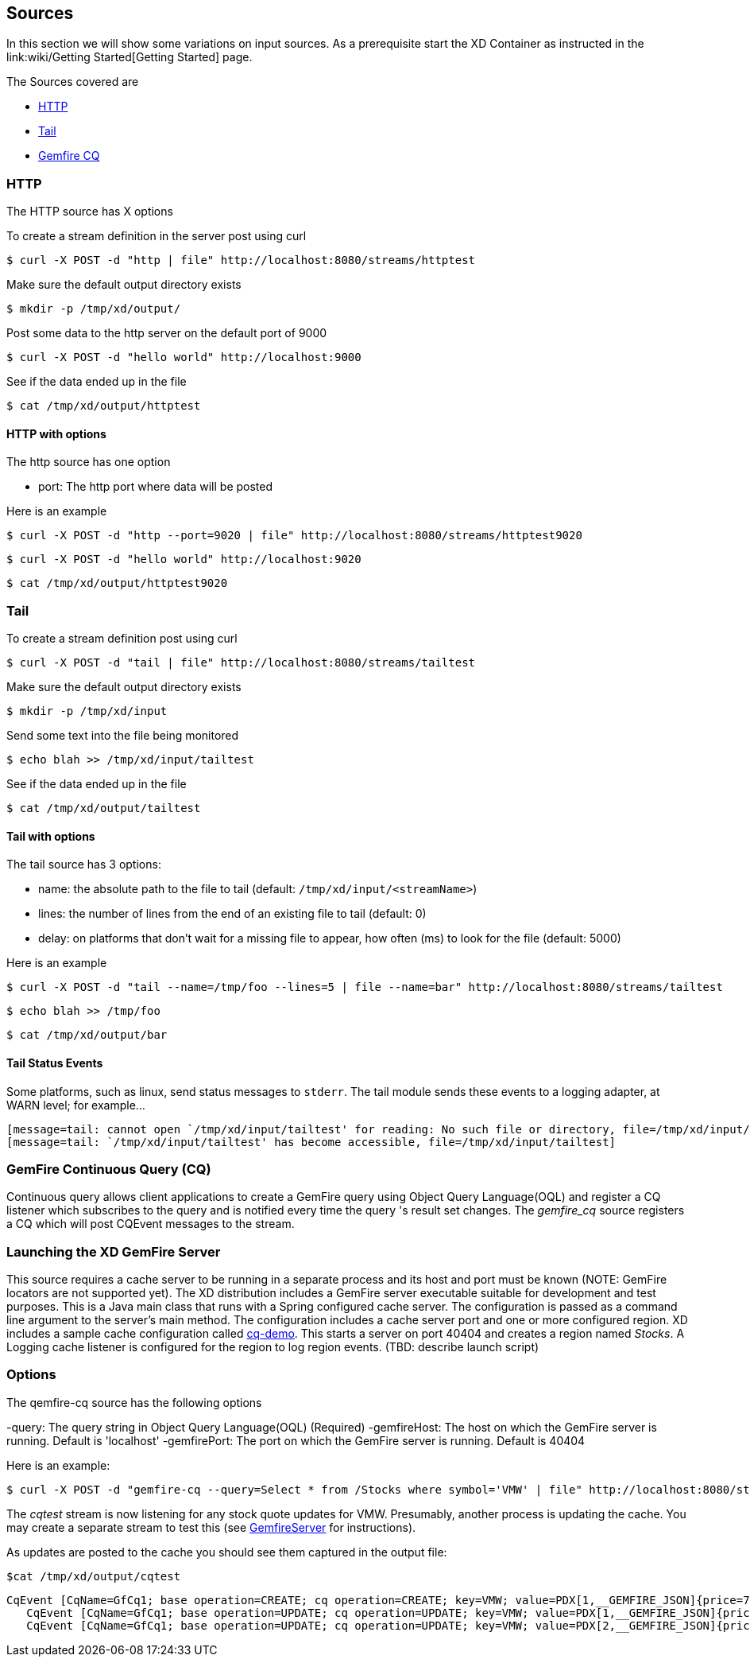 == Sources
In this section we will show some variations on input sources.  As a prerequisite start the XD Container
as instructed in the link:wiki/Getting Started[Getting Started] page.

The Sources covered are

* <<http, HTTP>>
* <<tail, Tail>>
* <<gemfire-cq,Gemfire CQ>>

[[http]]
=== HTTP

The HTTP source has X options

To create a stream definition in the server post using curl

     $ curl -X POST -d "http | file" http://localhost:8080/streams/httptest

Make sure the default output directory exists

     $ mkdir -p /tmp/xd/output/

Post some data to the http server on the default port of 9000

     $ curl -X POST -d "hello world" http://localhost:9000

See if the data ended up in the file

     $ cat /tmp/xd/output/httptest

==== HTTP with options

The http source has one option

- port: The http port where data will be posted

Here is an example 

     $ curl -X POST -d "http --port=9020 | file" http://localhost:8080/streams/httptest9020

     $ curl -X POST -d "hello world" http://localhost:9020

     $ cat /tmp/xd/output/httptest9020

[[tail]]
=== Tail

To create a stream definition post using curl

     $ curl -X POST -d "tail | file" http://localhost:8080/streams/tailtest

Make sure the default output directory exists

     $ mkdir -p /tmp/xd/input

Send some text into the file being monitored 

     $ echo blah >> /tmp/xd/input/tailtest

See if the data ended up in the file
     
     $ cat /tmp/xd/output/tailtest

==== Tail with options

The tail source has 3 options:

- name: the absolute path to the file to tail (default: `/tmp/xd/input/<streamName>`)
- lines: the number of lines from the end of an existing file to tail (default: 0)
- delay: on platforms that don't wait for a missing file to appear, how often (ms) to look for the file (default: 5000)

Here is an example 

     $ curl -X POST -d "tail --name=/tmp/foo --lines=5 | file --name=bar" http://localhost:8080/streams/tailtest

     $ echo blah >> /tmp/foo

     $ cat /tmp/xd/output/bar


==== Tail Status Events

Some platforms, such as linux, send status messages to `stderr`. The tail module sends these events to a logging adapter, at WARN level; for example...

----
[message=tail: cannot open `/tmp/xd/input/tailtest' for reading: No such file or directory, file=/tmp/xd/input/tailtest]
[message=tail: `/tmp/xd/input/tailtest' has become accessible, file=/tmp/xd/input/tailtest]
----

[[gemfire-cq]]
=== GemFire Continuous Query (CQ)
Continuous query allows client applications to create a GemFire query using Object Query Language(OQL) and register a CQ listener which subscribes to the query and is notified every time the query 's result set changes. The _gemfire_cq_ source registers a CQ which will post CQEvent messages to the stream. 

=== Launching the XD GemFire Server
This source requires a cache server to be running in a separate process and its host and port must be known (NOTE: GemFire locators are not supported yet). The XD distribution includes a GemFire server executable suitable for development and test purposes. This is a Java main class that runs with a Spring configured cache server. The configuration is passed as a command line argument to the server's main method. The configuration includes a cache server port and one or more configured region. XD includes a sample cache configuration called  https://github.com/SpringSource/spring-xd/blob/master/spring-xd-gemfire-server/config/cq-demo.xml[cq-demo]. This starts a server on port 40404 and creates a region named _Stocks_. A Logging cache listener is configured  for the region to log region events.  (TBD: describe launch script)

=== Options

The qemfire-cq source has the following options

-query: The query string in Object Query Language(OQL) (Required)
-gemfireHost: The host on which the GemFire server is running. Default is 'localhost'
-gemfirePort: The port on which the GemFire server is running. Default is 40404

Here is an example:

      $ curl -X POST -d "gemfire-cq --query=Select * from /Stocks where symbol='VMW' | file" http://localhost:8080/streams/cqtest

The _cqtest_ stream is now listening for any stock quote updates for VMW. Presumably, another process is updating the cache. You may create a separate stream to test this (see https://github.com/SpringSource/spring-xd/wiki/GemfireServer[GemfireServer] for instructions).

As updates are posted to the cache you should see them captured in the output file:

    $cat /tmp/xd/output/cqtest

 CqEvent [CqName=GfCq1; base operation=CREATE; cq operation=CREATE; key=VMW; value=PDX[1,__GEMFIRE_JSON]{price=78, symbol=VMW}]
    CqEvent [CqName=GfCq1; base operation=UPDATE; cq operation=UPDATE; key=VMW; value=PDX[1,__GEMFIRE_JSON]{price=79, symbol=VMW}]
    CqEvent [CqName=GfCq1; base operation=UPDATE; cq operation=UPDATE; key=VMW; value=PDX[2,__GEMFIRE_JSON]{price=80, symbol=VMW}]



 
